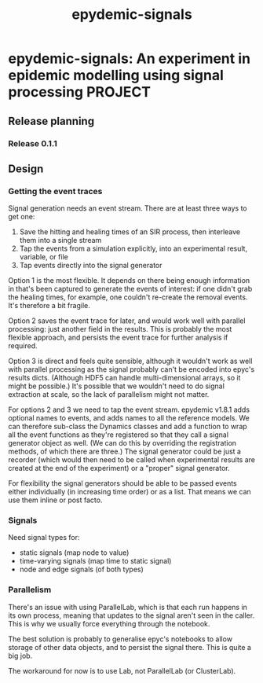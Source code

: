 #+title: epydemic-signals

* epydemic-signals: An experiment in epidemic modelling using signal processing :PROJECT:

** Release planning

*** Release 0.1.1


** Design

*** Getting the event traces

    Signal generation needs an event stream. There are at least three
    ways to get one:

    1. Save the hitting and healing times of an SIR process, then
       interleave them into a single stream
    2. Tap the events from a simulation explicitly, into an
       experimental result, variable, or file
    3. Tap events directly into the signal generator

    Option 1 is the most flexible. It depends on there being enough
    information in that's been captured to generate the events of
    interest: if one didn't grab the healing times, for example, one
    couldn't re-create the removal events. It's therefore a bit
    fragile.

    Option 2 saves the event trace for later, and would work well with
    parallel processing: just another field in the results. This is
    probably the most flexible approach, and persists the event trace
    for further analysis if required.

    Option 3 is direct and feels quite sensible, although it wouldn't
    work as well with parallel processing as the signal probably can't
    be encoded into epyc's results dicts. (Although HDF5 can handle
    multi-dimensional arrays, so it might be possible.) It's possible
    that we wouldn't need to do signal extraction at scale, so the
    lack of parallelism might not matter.

    For options 2 and 3 we need to tap the event stream. epydemic
    v1.8.1 adds optional names to events, and adds names to all the
    reference models. We can therefore sub-class the Dynamics classes
    and add a function to wrap all the event functions as they're
    registered so that they call a signal generator object as
    well. (We can do this by overriding the registration methods, of
    which there are three.) The signal generator could be just a
    recorder (which would then need to be called when experimental
    results are created at the end of the experiment) or a "proper"
    signal generator.

    For flexibility the signal generators should be able to be passed
    events either individually (in increasing time order) or as a
    list. That means we can use them inline or post facto.

*** Signals

    Need signal types for:

    - static signals (map node to value)
    - time-varying signals (map time to static signal)
    - node and edge signals (of both types)

*** Parallelism

    There's an issue with using ParallelLab, which is that each run
    happens in its own process, meaning that updates to the signal
    aren't seen in the caller. This is why we usually force everything
    through the notebook.

    The best solution is probably to generalise epyc's notebooks to
    allow storage of other data objects, and to persist the signal
    there. This is quite a big job.

    The workaround for now is to use Lab, not ParallelLab (or
    ClusterLab).
